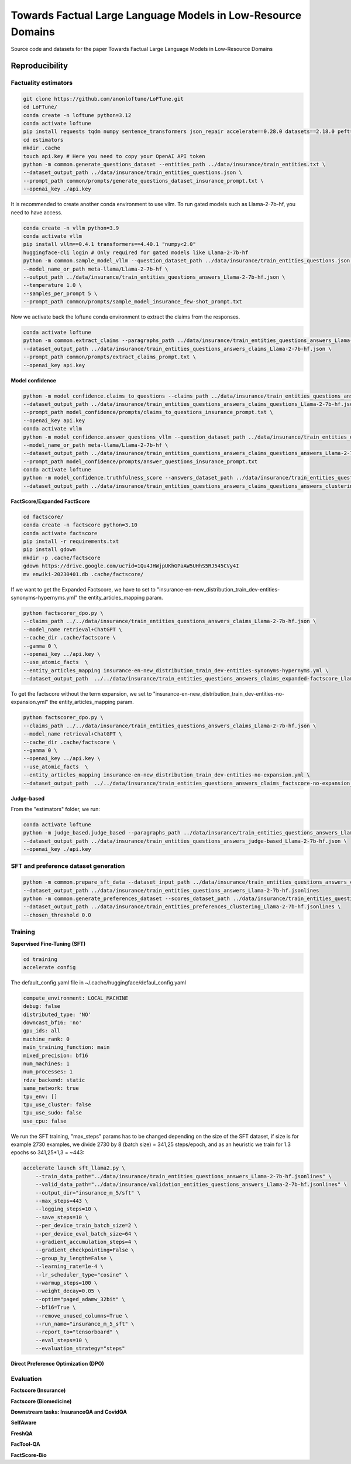 ===============================
Towards Factual Large Language Models in Low-Resource Domains
===============================

|PyPI pyversions|

Source code and datasets for the paper Towards Factual Large Language Models in Low-Resource Domains

Reproducibility
---------------

Factuality estimators
~~~~~~~~~~~~~~~~~~~~~

.. code:: bash

   git clone https://github.com/anonloftune/LoFTune.git
   cd LoFTune/
   conda create -n loftune python=3.12
   conda activate loftune
   pip install requests tqdm numpy sentence_transformers json_repair accelerate==0.28.0 datasets==2.18.0 peft==0.9.0 trl==0.7.11 transformers==4.38.2 bitsandbytes==0.43.0 torch==2.2.1 "numpy<2.0" tensorboard
   cd estimators
   mkdir .cache
   touch api.key # Here you need to copy your OpenAI API token
   python -m common.generate_questions_dataset --entities_path ../data/insurance/train_entities.txt \
   --dataset_output_path ../data/insurance/train_entities_questions.json \
   --prompt_path common/prompts/generate_questions_dataset_insurance_prompt.txt \
   --openai_key ./api.key

It is recommended to create another conda environment to use vllm. To run gated models such as Llama-2-7b-hf, you need to have access.

.. code:: bash

   conda create -n vllm python=3.9
   conda activate vllm
   pip install vllm==0.4.1 transformers==4.40.1 "numpy<2.0"
   huggingface-cli login # Only required for gated models like Llama-2-7b-hf
   python -m common.sample_model_vllm --question_dataset_path ../data/insurance/train_entities_questions.json \
   --model_name_or_path meta-llama/Llama-2-7b-hf \
   --output_path ../data/insurance/train_entities_questions_answers_Llama-2-7b-hf.json \
   --temperature 1.0 \
   --samples_per_prompt 5 \
   --prompt_path common/prompts/sample_model_insurance_few-shot_prompt.txt

Now we activate back the loftune conda environment to extract the claims from the responses.

.. code:: bash

   conda activate loftune
   python -m common.extract_claims --paragraphs_path ../data/insurance/train_entities_questions_answers_Llama-2-7b-hf.json \
   --dataset_output_path ../data/insurance/train_entities_questions_answers_claims_Llama-2-7b-hf.json \
   --prompt_path common/prompts/extract_claims_prompt.txt \
   --openai_key api.key


**Model confidence**

.. code:: bash

   python -m model_confidence.claims_to_questions --claims_path ../data/insurance/train_entities_questions_answers_claims_Llama-2-7b-hf.json \
   --dataset_output_path ../data/insurance/train_entities_questions_answers_claims_questions_Llama-2-7b-hf.json \
   --prompt_path model_confidence/prompts/claims_to_questions_insurance_prompt.txt \
   --openai_key api.key
   conda activate vllm
   python -m model_confidence.answer_questions_vllm --question_dataset_path ../data/insurance/train_entities_questions_answers_claims_questions_Llama-2-7b-hf.json \
   --model_name_or_path meta-llama/Llama-2-7b-hf \
   --dataset_output_path ../data/insurance/train_entities_questions_answers_claims_questions_answers_Llama-2-7b-hf.json \
   --prompt_path model_confidence/prompts/answer_questions_insurance_prompt.txt
   conda activate loftune
   python -m model_confidence.truthfulness_score --answers_dataset_path ../data/insurance/train_entities_questions_answers_claims_questions_answers_Llama-2-7b-hf.json \
   --dataset_output_path ../data/insurance/train_entities_questions_answers_claims_questions_answers_clustering_scores_Llama-2-7b-hf.json
   

**FactScore/Expanded FactScore**

.. code:: bash

   cd factscore/
   conda create -n factscore python=3.10
   conda activate factscore
   pip install -r requirements.txt
   pip install gdown
   mkdir -p .cache/factscore
   gdown https://drive.google.com/uc?id=1Qu4JHWjpUKhGPaAW5UHhS5RJ545CVy4I
   mv enwiki-20230401.db .cache/factscore/

If we want to get the Expanded Factscore, we have to set to "insurance-en-new_distribution_train_dev-entities-synonyms-hypernyms.yml" the entity_articles_mapping param.

.. code:: bash

   python factscorer_dpo.py \
   --claims_path ../../data/insurance/train_entities_questions_answers_claims_Llama-2-7b-hf.json \
   --model_name retrieval+ChatGPT \
   --cache_dir .cache/factscore \
   --gamma 0 \
   --openai_key ../api.key \
   --use_atomic_facts  \
   --entity_articles_mapping insurance-en-new_distribution_train_dev-entities-synonyms-hypernyms.yml \
   --dataset_output_path  ../../data/insurance/train_entities_questions_answers_claims_expanded-factscore_Llama-2-7b-hf.json

To get the factscore without the term expansion, we set to "insurance-en-new_distribution_train_dev-entities-no-expansion.yml" the entity_articles_mapping param.

.. code:: bash

   python factscorer_dpo.py \
   --claims_path ../../data/insurance/train_entities_questions_answers_claims_Llama-2-7b-hf.json \
   --model_name retrieval+ChatGPT \
   --cache_dir .cache/factscore \
   --gamma 0 \
   --openai_key ../api.key \
   --use_atomic_facts  \
   --entity_articles_mapping insurance-en-new_distribution_train_dev-entities-no-expansion.yml \
   --dataset_output_path  ../../data/insurance/train_entities_questions_answers_claims_factscore-no-expansion_Llama-2-7b-hf.json

**Judge-based**

From the "estimators" folder, we run:

.. code:: bash

   conda activate loftune
   python -m judge_based.judge_based --paragraphs_path ../data/insurance/train_entities_questions_answers_Llama-2-7b-hf.json \
   --dataset_output_path ../data/insurance/train_entities_questions_answers_judge-based_Llama-2-7b-hf.json \
   --openai_key ./api.key
   

SFT and preference dataset generation
~~~~~~~~~~~~~~~~~~~~~

.. code:: bash

   python -m common.prepare_sft_data --dataset_input_path ../data/insurance/train_entities_questions_answers_claims_questions_answers_clustering_scores_Llama-2-7b-hf.json \
   --dataset_output_path ../data/insurance/train_entities_questions_answers_Llama-2-7b-hf.jsonlines
   python -m common.generate_preferences_dataset --scores_dataset_path ../data/insurance/train_entities_questions_answers_claims_questions_answers_clustering_scores_Llama-2-7b-hf.json \
   --dataset_output_path ../data/insurance/train_entities_preferences_clustering_Llama-2-7b-hf.jsonlines \
   --chosen_threshold 0.0
   

Training
~~~~~~~~~~~~~~~~~~~~~
**Supervised Fine-Tuning (SFT)**

.. code:: bash

   cd training
   accelerate config

The default_config.yaml file in ~/.cache/huggingface/defaul_config.yaml

.. code:: yaml

   compute_environment: LOCAL_MACHINE
   debug: false
   distributed_type: 'NO'
   downcast_bf16: 'no'
   gpu_ids: all
   machine_rank: 0
   main_training_function: main
   mixed_precision: bf16
   num_machines: 1
   num_processes: 1
   rdzv_backend: static
   same_network: true
   tpu_env: []
   tpu_use_cluster: false
   tpu_use_sudo: false
   use_cpu: false

We run the SFT training, "max_steps" params has to be changed depending on the size of the SFT dataset, if size is for example 2730 examples, we divide 2730 by 8 (batch size) = 341,25 steps/epoch, and as an heuristic we train for 1.3 epochs so 341,25*1,3 = ~443:

.. code:: bash

   accelerate launch sft_llama2.py \
       --train_data_path="../data/insurance/train_entities_questions_answers_Llama-2-7b-hf.jsonlines" \
       --valid_data_path="../data/insurance/validation_entities_questions_answers_Llama-2-7b-hf.jsonlines" \
       --output_dir="insurance_m_5/sft" \
       --max_steps=443 \
       --logging_steps=10 \
       --save_steps=10 \
       --per_device_train_batch_size=2 \
       --per_device_eval_batch_size=64 \
       --gradient_accumulation_steps=4 \
       --gradient_checkpointing=False \
       --group_by_length=False \
       --learning_rate=1e-4 \
       --lr_scheduler_type="cosine" \
       --warmup_steps=100 \
       --weight_decay=0.05 \
       --optim="paged_adamw_32bit" \
       --bf16=True \
       --remove_unused_columns=True \
       --run_name="insurance_m_5_sft" \
       --report_to="tensorboard" \
       --eval_steps=10 \
       --evaluation_strategy="steps"

**Direct Preference Optimization (DPO)**


Evaluation
~~~~~~~~~~~~~~~~~~~~~
**Factscore (Insurance)**

**Factscore (Biomedicine)**

**Downstream tasks: InsuranceQA and CovidQA**

**SelfAware**

**FreshQA**

**FacTool-QA**

**FactScore-Bio**


.. |PyPI pyversions| image:: https://badgen.net/pypi/python/black
   :target: https://www.python.org/
